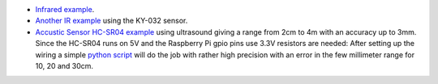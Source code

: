 -  `Infrared example <https://www.youtube.com/watch?v=iAWslxNC7e4>`__.

-  `Another IR example <https://www.youtube.com/watch?v=gRtdcxOXojo>`__
   using the KY-032 sensor.

-  `Accustic Sensor HC-SR04
   example <https://www.youtube.com/watch?v=ZejQOX69K5M>`__ using
   ultrasound giving a range from 2cm to 4m with an accuracy up to 3mm.
   Since the HC-SR04 runs on 5V and the Raspberry Pi gpio pins use 3.3V
   resistors are needed: |image of wiring| After setting up the wiring a
   simple `python
   script <http://tutorials-raspberrypi.com/raspberry-pi-ultrasonic-sensor-hc-sr04/>`__
   will do the job with rather high precision with an error in the few
   millimeter range for 10, 20 and 30cm.

.. |image of wiring| image:: http://www.tutorials-raspberrypi.de/wp-content/uploads/2014/05/ultraschall_Steckplatine.png

